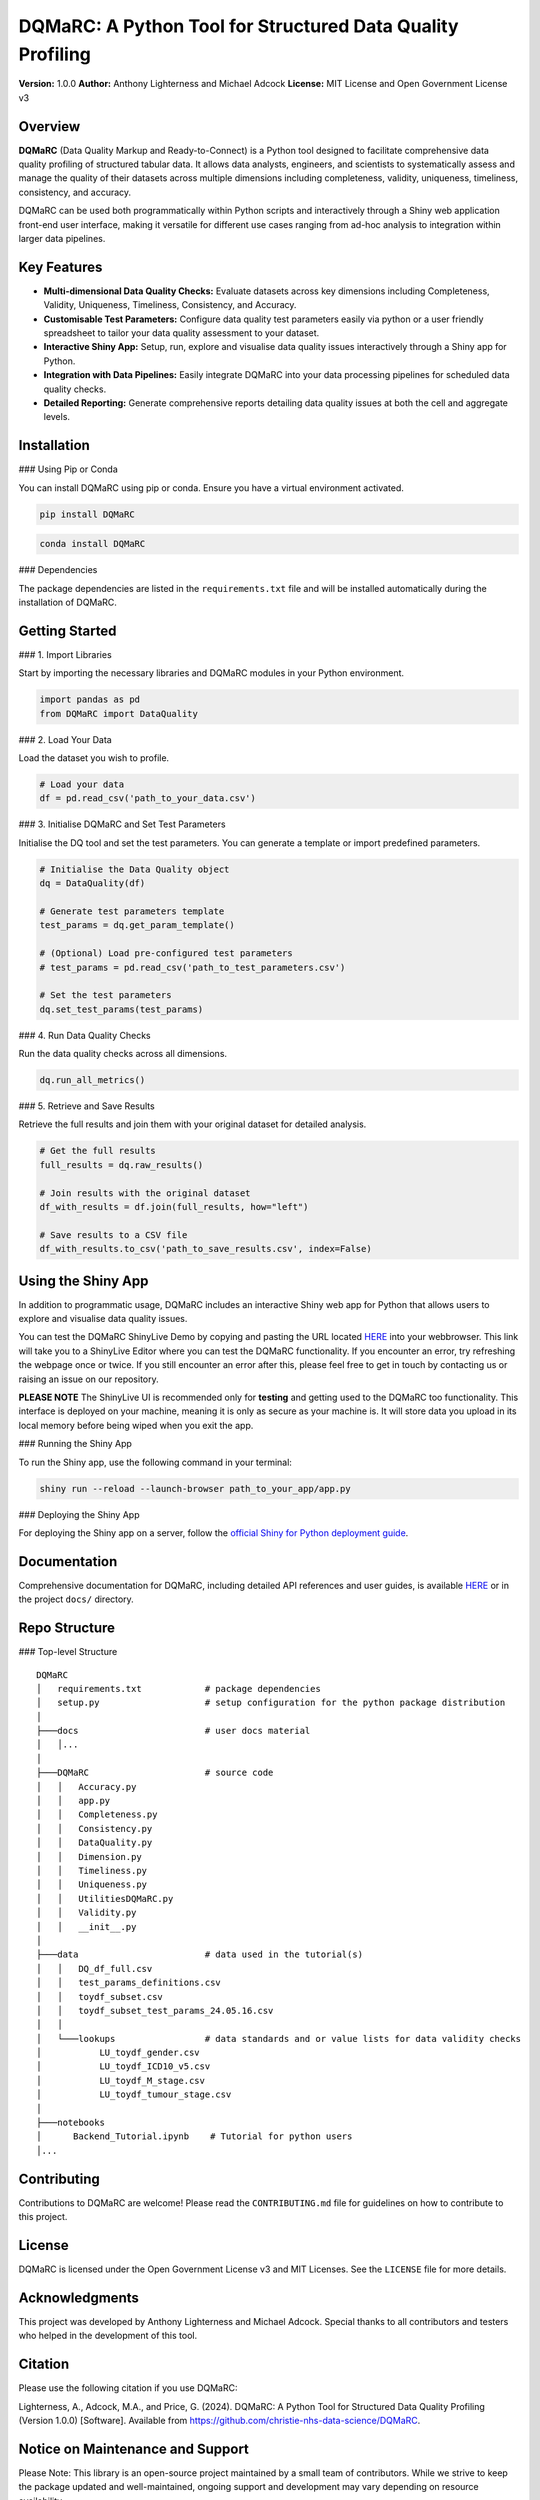 DQMaRC: A Python Tool for Structured Data Quality Profiling
===========================================================

**Version:** 1.0.0  
**Author:** Anthony Lighterness and Michael Adcock  
**License:** MIT License and Open Government License v3


Overview
--------

**DQMaRC** (Data Quality Markup and Ready-to-Connect) is a Python tool designed to facilitate comprehensive data quality profiling of structured tabular data. It allows data analysts, engineers, and scientists to systematically assess and manage the quality of their datasets across multiple dimensions including completeness, validity, uniqueness, timeliness, consistency, and accuracy.

DQMaRC can be used both programmatically within Python scripts and interactively through a Shiny web application front-end user interface, making it versatile for different use cases ranging from ad-hoc analysis to integration within larger data pipelines.

Key Features
------------

- **Multi-dimensional Data Quality Checks:** Evaluate datasets across key dimensions including Completeness, Validity, Uniqueness, Timeliness, Consistency, and Accuracy.
- **Customisable Test Parameters:** Configure data quality test parameters easily via python or a user friendly spreadsheet to tailor your data quality assessment to your dataset.
- **Interactive Shiny App:** Setup, run, explore and visualise data quality issues interactively through a Shiny app for Python.
- **Integration with Data Pipelines:** Easily integrate DQMaRC into your data processing pipelines for scheduled data quality checks.
- **Detailed Reporting:** Generate comprehensive reports detailing data quality issues at both the cell and aggregate levels.

Installation
------------

### Using Pip or Conda

You can install DQMaRC using pip or conda. Ensure you have a virtual environment activated.

.. code-block:: bash

    pip install DQMaRC

.. code-block:: bash

    conda install DQMaRC

### Dependencies

The package dependencies are listed in the ``requirements.txt`` file and will be installed automatically during the installation of DQMaRC.

Getting Started
---------------

### 1. Import Libraries

Start by importing the necessary libraries and DQMaRC modules in your Python environment.

.. code-block:: python

    import pandas as pd
    from DQMaRC import DataQuality

### 2. Load Your Data

Load the dataset you wish to profile.

.. code-block:: python

    # Load your data
    df = pd.read_csv('path_to_your_data.csv')

### 3. Initialise DQMaRC and Set Test Parameters

Initialise the DQ tool and set the test parameters. You can generate a template or import predefined parameters.

.. code-block:: python

    # Initialise the Data Quality object
    dq = DataQuality(df)

    # Generate test parameters template
    test_params = dq.get_param_template()

    # (Optional) Load pre-configured test parameters
    # test_params = pd.read_csv('path_to_test_parameters.csv')

    # Set the test parameters
    dq.set_test_params(test_params)

### 4. Run Data Quality Checks

Run the data quality checks across all dimensions.

.. code-block:: python

    dq.run_all_metrics()

### 5. Retrieve and Save Results

Retrieve the full results and join them with your original dataset for detailed analysis.

.. code-block:: python

    # Get the full results
    full_results = dq.raw_results()

    # Join results with the original dataset
    df_with_results = df.join(full_results, how="left")

    # Save results to a CSV file
    df_with_results.to_csv('path_to_save_results.csv', index=False)

Using the Shiny App
-------------------

In addition to programmatic usage, DQMaRC includes an interactive Shiny web app for Python that allows users to explore and visualise data quality issues.

You can test the DQMaRC ShinyLive Demo by copying and pasting the URL located `HERE <https://github.com/christie-nhs-data-science/DQMaRC/blob/main/DQMaRC_ShinyLiveEditor_link>`_ into your webbrowser. This link will take you to a ShinyLive Editor where you can test the DQMaRC functionality. If you encounter an error, try refreshing the webpage once or twice. If you still encounter an error after this, please feel free to get in touch by contacting us or raising an issue on our repository.

**PLEASE NOTE**
The ShinyLive UI is recommended only for **testing** and getting used to the DQMaRC too functionality. This interface is deployed on your machine, meaning it is only as secure as your machine is. It will store data you upload in its local memory before being wiped when you exit the app.

### Running the Shiny App

To run the Shiny app, use the following command in your terminal:

.. code-block:: bash

    shiny run --reload --launch-browser path_to_your_app/app.py

### Deploying the Shiny App

For deploying the Shiny app on a server, follow the `official Shiny for Python deployment guide <https://shiny.posit.co/py/docs/install-create-run.html>`_.

Documentation
-------------

Comprehensive documentation for DQMaRC, including detailed API references and user guides, is available `HERE <https://christie-nhs-data-science.github.io/DQMaRC/>`_ or in the project ``docs/`` directory.

Repo Structure
--------------

### Top-level Structure

::

    DQMaRC    
    │   requirements.txt            # package dependencies
    │   setup.py                    # setup configuration for the python package distribution
    │       
    ├───docs                        # user docs material
    │   │...   
    │           
    ├───DQMaRC                      # source code
    │   │   Accuracy.py
    │   │   app.py
    │   │   Completeness.py
    │   │   Consistency.py
    │   │   DataQuality.py
    │   │   Dimension.py
    │   │   Timeliness.py
    │   │   Uniqueness.py
    │   │   UtilitiesDQMaRC.py
    │   │   Validity.py
    │   │   __init__.py
    │   
    ├───data                        # data used in the tutorial(s)
    │   │   DQ_df_full.csv
    │   │   test_params_definitions.csv
    │   │   toydf_subset.csv
    │   │   toydf_subset_test_params_24.05.16.csv
    │   │   
    │   └───lookups                 # data standards and or value lists for data validity checks
    │           LU_toydf_gender.csv
    │           LU_toydf_ICD10_v5.csv
    │           LU_toydf_M_stage.csv
    │           LU_toydf_tumour_stage.csv
    │           
    ├───notebooks    
    │      Backend_Tutorial.ipynb    # Tutorial for python users
    │...

Contributing
------------

Contributions to DQMaRC are welcome! Please read the ``CONTRIBUTING.md`` file for guidelines on how to contribute to this project.

License
-------

DQMaRC is licensed under the Open Government License v3 and MIT Licenses. See the ``LICENSE`` file for more details.

Acknowledgments
---------------

This project was developed by Anthony Lighterness and Michael Adcock. Special thanks to all contributors and testers who helped in the development of this tool.

Citation
--------

Please use the following citation if you use DQMaRC:

Lighterness, A., Adcock, M.A., and Price, G. (2024). DQMaRC: A Python Tool for Structured Data Quality Profiling (Version 1.0.0) [Software]. Available from https://github.com/christie-nhs-data-science/DQMaRC.


Notice on Maintenance and Support
---------------------------------

Please Note: This library is an open-source project maintained by a small team of contributors. While we strive to keep the package updated and well-maintained, ongoing support and development may vary depending on resource availability.

We strongly encourage users to engage with the project by reporting any issues, errors, or suggestions for improvements. Your feedback is invaluable in helping us identify and prioritise areas for improvement. Please feel free to submit questions, bug reports, or feature requests via our GitHub issues page or by reaching out.

Thank you for your understanding and for contributing to the growth and improvement of this project!

---

*For more information, please visit the `project repository <https://github.com/christie-nhs-data-science/DQMaRC>`_*
